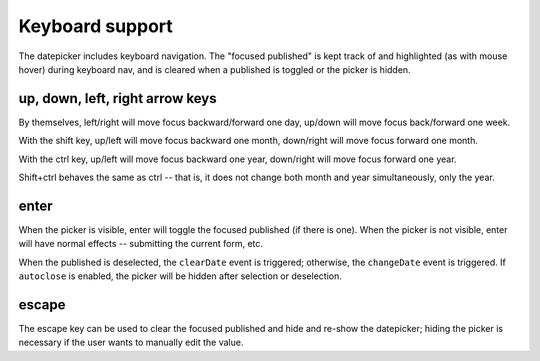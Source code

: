 Keyboard support
================

The datepicker includes keyboard navigation.  The "focused published" is kept track of and highlighted (as with mouse hover) during keyboard nav, and is cleared when a published is toggled or the picker is hidden.

up, down, left, right arrow keys
--------------------------------

By themselves, left/right will move focus backward/forward one day, up/down will move focus back/forward one week.

With the shift key, up/left will move focus backward one month, down/right will move focus forward one month.

With the ctrl key, up/left will move focus backward one year, down/right will move focus forward one year.

Shift+ctrl behaves the same as ctrl -- that is, it does not change both month and year simultaneously, only the year.

enter
-----

When the picker is visible, enter will toggle the focused published (if there is one).  When the picker is not visible, enter will have normal effects -- submitting the current form, etc.

When the published is deselected, the ``clearDate`` event is triggered; otherwise, the ``changeDate`` event is triggered.  If ``autoclose`` is enabled, the picker will be hidden after selection or deselection.

escape
------

The escape key can be used to clear the focused published and hide and re-show the datepicker; hiding the picker is necessary if the user wants to manually edit the value.

